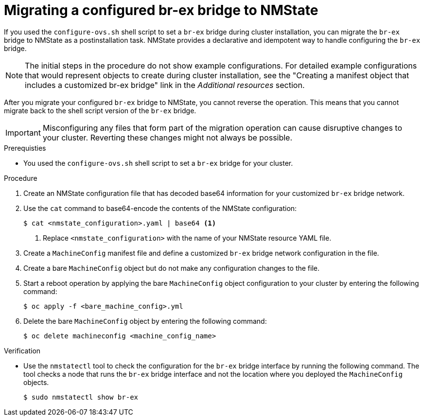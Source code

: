 // Module included in the following assemblies:
//
// * installing/installing_bare_metal/bare-metal-postinstallation-configuration.adoc

:_mod-docs-content-type: PROCEDURE
[id="migrating-br-ex-bridge-nmstate.adoc_{context}"]
= Migrating a configured br-ex bridge to NMState

If you used the `configure-ovs.sh` shell script to set a `br-ex` bridge during cluster installation, you can migrate the `br-ex` bridge to NMState as a postinstallation task. NMState provides a declarative and idempotent way to handle configuring the `br-ex` bridge.

[NOTE]
====
The initial steps in the procedure do not show example configurations. For detailed example configurations that would represent objects to create during cluster installation, see the "Creating a manifest object that includes a customized br-ex bridge" link in the _Additional resources_ section.
====

After you migrate your configured `br-ex` bridge to NMState, you cannot reverse the operation. This means that you cannot migrate back to the shell script version of the `br-ex` bridge.

[IMPORTANT]
====
Misconfiguring any files that form part of the migration operation can cause disruptive changes to your cluster. Reverting these changes might not always be possible. 
====

.Prerequisties 

* You used the `configure-ovs.sh` shell script to set a `br-ex` bridge for your cluster.

.Procedure

. Create an NMState configuration file that has decoded base64 information for your customized `br-ex` bridge network.

. Use the `cat` command to base64-encode the contents of the NMState configuration:
+
[source,terminal]
----
$ cat <nmstate_configuration>.yaml | base64 <1>
----
<1> Replace `<nmstate_configuration>` with the name of your NMState resource YAML file.

. Create a `MachineConfig` manifest file and define a customized `br-ex` bridge network configuration in the file.

. Create a bare `MachineConfig` object but do not make any configuration changes to the file.

. Start a reboot operation by applying the bare `MachineConfig` object configuration to your cluster by entering the following command:
+
[source,terminal]
----
$ oc apply -f <bare_machine_config>.yml
----

. Delete the bare `MachineConfig` object by entering the following command:
+
[source,terminal]
----
$ oc delete machineconfig <machine_config_name>
----

.Verification

* Use the `nmstatectl` tool to check the configuration for the `br-ex` bridge interface by running the following command. The tool checks a node that runs the `br-ex` bridge interface and not the location where you deployed the `MachineConfig` objects.
+
[source,terminal]
----
$ sudo nmstatectl show br-ex
----
